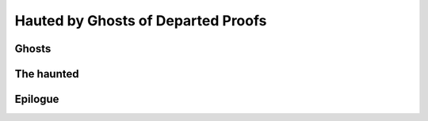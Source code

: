 Hauted by Ghosts of Departed Proofs
===================================

.. categories:: Programming
.. tags:: Haskell, Type Inference, Formal Verification


Ghosts
------



The haunted
-----------


Epilogue
--------

